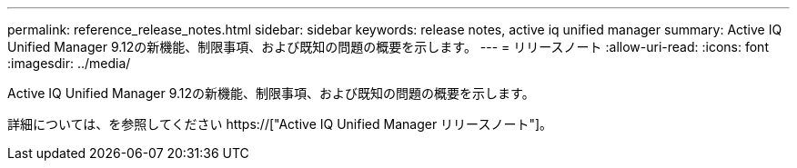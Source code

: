 ---
permalink: reference_release_notes.html 
sidebar: sidebar 
keywords: release notes, active iq unified manager 
summary: Active IQ Unified Manager 9.12の新機能、制限事項、および既知の問題の概要を示します。 
---
= リリースノート
:allow-uri-read: 
:icons: font
:imagesdir: ../media/


[role="lead"]
Active IQ Unified Manager 9.12の新機能、制限事項、および既知の問題の概要を示します。

詳細については、を参照してください https://["Active IQ Unified Manager リリースノート"]。
